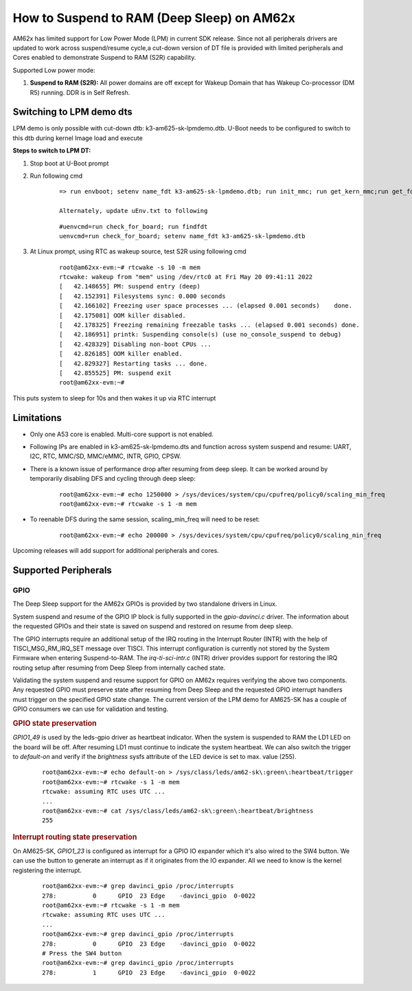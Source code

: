 How to Suspend to RAM (Deep Sleep) on AM62x
============================================

AM62x has limited support for Low Power Mode (LPM) in current SDK release. Since not all peripherals drivers are updated to work across suspend/resume cycle,a cut-down version of DT file is provided with limited peripherals and Cores enabled to demonstrate Suspend to RAM (S2R) capability.

Supported Low power mode:

#. **Suspend to RAM (S2R):** All power domains are off except for Wakeup Domain that has Wakeup Co-processor (DM R5) running. DDR is in Self Refresh.

Switching to LPM demo dts
-------------------------

LPM demo is only possible with cut-down dtb: k3-am625-sk-lpmdemo.dtb.
U-Boot needs to be configured to switch to this dtb during kernel Image load and execute

**Steps to switch to LPM DT:**

#. Stop boot at U-Boot prompt
#. Run following cmd

    ::

        => run envboot; setenv name_fdt k3-am625-sk-lpmdemo.dtb; run init_mmc; run get_kern_mmc;run get_fdt_mmc;run get_overlay_mmc; booti ${loadaddr} ${rdaddr}:${filesize} ${fdtaddr}

        Alternately, update uEnv.txt to following

    ::

        #uenvcmd=run check_for_board; run findfdt
        uenvcmd=run check_for_board; setenv name_fdt k3-am625-sk-lpmdemo.dtb

#. At Linux prompt, using RTC as wakeup source, test S2R using following cmd

    ::

        root@am62xx-evm:~# rtcwake -s 10 -m mem
        rtcwake: wakeup from "mem" using /dev/rtc0 at Fri May 20 09:41:11 2022
        [   42.148655] PM: suspend entry (deep)
        [   42.152391] Filesystems sync: 0.000 seconds
        [   42.166102] Freezing user space processes ... (elapsed 0.001 seconds)    done.
        [   42.175081] OOM killer disabled.
        [   42.178325] Freezing remaining freezable tasks ... (elapsed 0.001 seconds) done.
        [   42.186951] printk: Suspending console(s) (use no_console_suspend to debug)
        [   42.428329] Disabling non-boot CPUs ...
        [   42.826185] OOM killer enabled.
        [   42.829327] Restarting tasks ... done.
        [   42.855525] PM: suspend exit
        root@am62xx-evm:~#

This puts system to sleep for 10s and then wakes it up via RTC interrupt

Limitations
-----------
* Only one A53 core is enabled. Multi-core support is not enabled.
* Following IPs are enabled in k3-am625-sk-lpmdemo.dts and function across system suspend and resume: UART, I2C, RTC, MMC/SD, MMC/eMMC, INTR, GPIO, CPSW.
* There is a known issue of performance drop after resuming from deep sleep. It can be worked around by temporarily disabling DFS and cycling through deep sleep:

    ::

        root@am62xx-evm:~# echo 1250000 > /sys/devices/system/cpu/cpufreq/policy0/scaling_min_freq
        root@am62xx-evm:~# rtcwake -s 1 -m mem

* To reenable DFS during the same session, scaling_min_freq will need to be reset:

    ::

        root@am62xx-evm:~# echo 200000 > /sys/devices/system/cpu/cpufreq/policy0/scaling_min_freq

Upcoming releases will add support for additional peripherals and cores.

Supported Peripherals
---------------------

GPIO
____

The Deep Sleep support for the AM62x GPIOs is provided by two standalone drivers in Linux.

System suspend and resume of the GPIO IP block is fully supported in the `gpio-davinci.c` driver. The information about the requested GPIOs and their state is saved on suspend and restored on resume from deep sleep.

The GPIO interrupts require an additional setup of the IRQ routing in the Interrupt Router (INTR) with the help of TISCI_MSG_RM_IRQ_SET message over TISCI. This interrupt configuration is currently not stored by the System Firmware when entering Suspend-to-RAM. The `irq-ti-sci-intr.c` (INTR) driver provides support for restoring the IRQ routing setup after resuming from Deep Sleep from internally cached state.

Validating the system suspend and resume support for GPIO on AM62x requires verifying the above two components. Any requested GPIO must preserve state after resuming from Deep Sleep and the requested GPIO interrupt handlers must trigger on the specified GPIO state change. The current version of the LPM demo for AM625-SK has a couple of GPIO consumers we can use for validation and testing.

.. rubric:: GPIO state preservation

`GPIO1_49` is used by the leds-gpio driver as heartbeat indicator. When the system is suspended to RAM the LD1 LED on the board will be off. After resuming LD1 must continue to indicate the system heartbeat. We can also switch the trigger to `default-on` and verify if the `brightness` sysfs attribute of the LED device is set to max. value (255).

    ::

        root@am62xx-evm:~# echo default-on > /sys/class/leds/am62-sk\:green\:heartbeat/trigger
        root@am62xx-evm:~# rtcwake -s 1 -m mem
        rtcwake: assuming RTC uses UTC ...
        ...
        root@am62xx-evm:~# cat /sys/class/leds/am62-sk\:green\:heartbeat/brightness
        255

.. rubric:: Interrupt routing state preservation

On AM625-SK, `GPIO1_23` is configured as interrupt for a GPIO IO expander which it's also wired to the SW4 button. We can use the button to generate an interrupt as if it originates from the IO expander. All we need to know is the kernel registering the interrupt.

    ::

        root@am62xx-evm:~# grep davinci_gpio /proc/interrupts
        278:          0      GPIO  23 Edge    -davinci_gpio  0-0022
        root@am62xx-evm:~# rtcwake -s 1 -m mem
        rtcwake: assuming RTC uses UTC ...
        ...
        root@am62xx-evm:~# grep davinci_gpio /proc/interrupts
        278:          0      GPIO  23 Edge    -davinci_gpio  0-0022
        # Press the SW4 button
        root@am62xx-evm:~# grep davinci_gpio /proc/interrupts
        278:          1      GPIO  23 Edge    -davinci_gpio  0-0022

